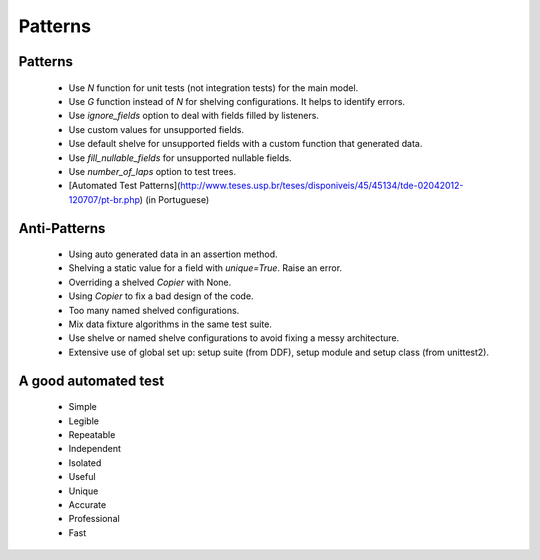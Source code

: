 .. _patterns:

Patterns
*******************************************************************************

Patterns
===============================================================================

  * Use *N* function for unit tests (not integration tests) for the main model.
  * Use *G* function instead of *N* for shelving configurations. It helps to identify errors.
  * Use *ignore_fields* option to deal with fields filled by listeners.
  * Use custom values for unsupported fields.
  * Use default shelve for unsupported fields with a custom function that generated data.
  * Use *fill_nullable_fields* for unsupported nullable fields.
  * Use *number_of_laps* option to test trees.
  * [Automated Test Patterns](http://www.teses.usp.br/teses/disponiveis/45/45134/tde-02042012-120707/pt-br.php) (in Portuguese)

Anti-Patterns
===============================================================================

  * Using auto generated data in an assertion method.
  * Shelving a static value for a field with *unique=True*. Raise an error.
  * Overriding a shelved *Copier* with None.
  * Using *Copier* to fix a bad design of the code.
  * Too many named shelved configurations.
  * Mix data fixture algorithms in the same test suite.
  * Use shelve or named shelve configurations to avoid fixing a messy architecture.
  * Extensive use of global set up: setup suite (from DDF), setup module and setup class (from unittest2).


A good automated test
===============================================================================

  * Simple
  * Legible
  * Repeatable
  * Independent
  * Isolated
  * Useful
  * Unique
  * Accurate
  * Professional
  * Fast